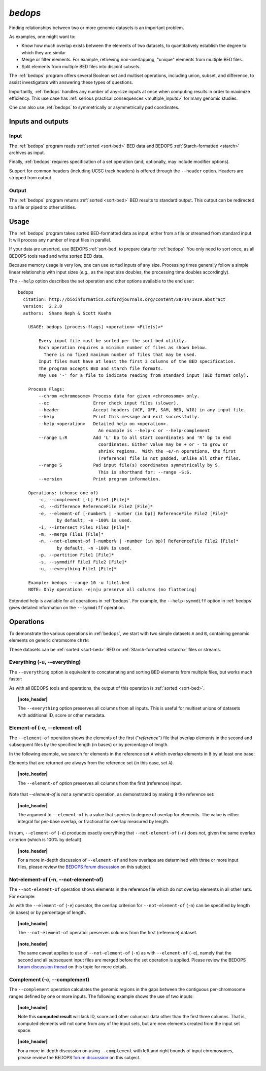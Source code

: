 .. _bedops:

`bedops`
========

Finding relationships between two or more genomic datasets is an important problem. 

As examples, one might want to:

* Know how much overlap exists between the elements of two datasets, to quantitatively establish the degree to which they are similar
* Merge or filter elements. For example, retrieving non-overlapping, "unique" elements from multiple BED files.
* Split elements from multiple BED files into disjoint subsets.

The :ref:`bedops` program offers several Boolean set and multiset operations, including union, subset, and difference, to assist investigators with answering these types of questions. 

Importantly, :ref:`bedops` handles any number of any-size inputs at once when computing results in order to maximize efficiency. This use case has :ref:`serious practical consequences <multiple_inputs>` for many genomic studies.

One can also use :ref:`bedops` to symmetrically or asymmetrically pad coordinates.

==================
Inputs and outputs
==================

-----
Input
-----

The :ref:`bedops` program reads :ref:`sorted <sort-bed>` BED data and BEDOPS :ref:`Starch-formatted <starch>` archives as input.

Finally, :ref:`bedops` requires specification of a set operation (and, optionally, may include modifier options).

Support for common headers (including UCSC track headers) is offered through the ``--header`` option. Headers are stripped from output.

------
Output
------

The :ref:`bedops` program returns :ref:`sorted <sort-bed>` BED results to standard output. This output can be redirected to a file or piped to other utilities.

=====
Usage
=====

The :ref:`bedops` program takes sorted BED-formatted data as input, either from a file or streamed from standard input. It will process any number of input files in parallel.

If your data are unsorted, use BEDOPS :ref:`sort-bed` to prepare data for :ref:`bedops`. You only need to sort once, as all BEDOPS tools read and write sorted BED data.

Because memory usage is very low, one can use sorted inputs of any size. Processing times generally follow a simple linear relationship with input sizes (*e.g.*, as the input size doubles, the processing time doubles accordingly).

The ``--help`` option describes the set operation and other options available to the end user: 

::

  bedops
    citation: http://bioinformatics.oxfordjournals.org/content/28/14/1919.abstract
    version:  2.2.0
    authors:  Shane Neph & Scott Kuehn

      USAGE: bedops [process-flags] <operation> <File(s)>*

          Every input file must be sorted per the sort-bed utility.
          Each operation requires a minimum number of files as shown below.
            There is no fixed maximum number of files that may be used.
          Input files must have at least the first 3 columns of the BED specification.
          The program accepts BED and starch file formats.
          May use '-' for a file to indicate reading from standard input (BED format only).

      Process Flags:
          --chrom <chromosome> Process data for given <chromosome> only.
          --ec                 Error check input files (slower).
          --header             Accept headers (VCF, GFF, SAM, BED, WIG) in any input file.
          --help               Print this message and exit successfully.
          --help-<operation>   Detailed help on <operation>.
                                 An example is --help-c or --help-complement
          --range L:R          Add 'L' bp to all start coordinates and 'R' bp to end
                                 coordinates. Either value may be + or - to grow or
                                 shrink regions.  With the -e/-n operations, the first
                                 (reference) file is not padded, unlike all other files.
          --range S            Pad input file(s) coordinates symmetrically by S.
                                 This is shorthand for: --range -S:S.
          --version            Print program information.

      Operations: (choose one of)
          -c, --complement [-L] File1 [File]*
          -d, --difference ReferenceFile File2 [File]*
          -e, --element-of [-number% | -number (in bp)] ReferenceFile File2 [File]*
                 by default, -e -100% is used.
          -i, --intersect File1 File2 [File]*
          -m, --merge File1 [File]*
          -n, --not-element-of [-number% | -number (in bp)] ReferenceFile File2 [File]*
                 by default, -n -100% is used.
          -p, --partition File1 [File]*
          -s, --symmdiff File1 File2 [File]*
          -u, --everything File1 [File]*

      Example: bedops --range 10 -u file1.bed
      NOTE: Only operations -e|n|u preserve all columns (no flattening)

Extended help is available for all operations in :ref:`bedops`. For example, the ``--help-symmdiff`` option in :ref:`bedops` gives detailed information on the ``--symmdiff`` operation.

==========
Operations
==========

To demonstrate the various operations in :ref:`bedops`, we start with two simple datasets ``A`` and ``B``, containing genomic elements on generic chromsome ``chrN``:

.. image:: ../../../assets/reference/set-operations/reference_setops_bedops_inputs.png

These datasets can be :ref:`sorted <sort-bed>` BED or :ref:`Starch-formatted <starch>` files or streams.

-----------------------------
Everything (-u, --everything)
-----------------------------

The ``--everything`` option is equivalent to concatenating and sorting BED elements from multiple files, but works much faster:

.. image:: ../../../assets/reference/set-operations/reference_setops_bedops_everything.png

As with all BEDOPS tools and operations, the output of this operation is :ref:`sorted <sort-bed>`.

.. topic:: |note_header|

   The ``--everything`` option preserves all columns from all inputs. This is useful for multiset unions of datasets with additional ID, score or other metadata.

-----------------------------
Element-of (-e, --element-of)
-----------------------------

The ``--element-of`` operation shows the elements of the first ("*reference*") file that overlap elements in the second and subsequent files by the specified length (in bases) or by percentage of length.

In the following example, we search for elements in the reference set ``A`` which overlap elements in ``B`` by at least one base:

.. image:: ../../../assets/reference/set-operations/reference_setops_bedops_elementof_ab.png

Elements that are returned are always from the reference set (in this case, set ``A``).

.. topic:: |note_header|

   The ``--element-of`` option preserves all columns from the first (reference) input.

Note that `--element-of` is *not* a symmetric operation, as demonstrated by making ``B`` the reference set:

.. image:: ../../../assets/reference/set-operations/reference_setops_bedops_elementof_ba.png

.. topic:: |note_header|

   The argument to ``--element-of`` is a value that species to degree of overlap for elements. The value is either integral for per-base overlap,  or fractional for overlap measured by length.

In sum, ``--element-of`` (``-e``) produces exactly everything that ``--not-element-of`` (``-n``) does not, given the same overlap criterion (which is 100% by default).

.. topic:: |note_header|

   For a more in-depth discussion of ``--element-of`` and how overlaps are determined with three or more input files, please review the `BEDOPS forum discussion <http://bedops.uwencode.org/forum/index.php?topic=20.0>`_ on this subject.

-------------------------------------
Not-element-of (-n, --not-element-of)
-------------------------------------

The ``--not-element-of`` operation shows elements in the reference file which do not overlap elements in all other sets. For example:

.. image:: ../../../assets/reference/set-operations/reference_setops_bedops_notelementof_ab.png

As with the ``--element-of`` (``-e``) operator, the overlap criterion for ``--not-element-of`` (``-n``) can be specified by length (in bases) or by percentage of length.

.. topic:: |note_header|

   The ``--not-element-of`` operatior preserves columns from the first (reference) dataset.

.. topic:: |note_header|

   The same caveat applies to use of ``--not-element-of`` (``-n``) as with ``--element-of`` (``-e``), namely that the second and all subsequent input files are merged before the set operation is applied. Please review the BEDOPS `forum discussion thread <http://bedops.uwencode.org/forum/index.php?topic=20.0>`_ on this topic for more details.

-----------------------------
Complement (-c, --complement)
-----------------------------

The ``--complement`` operation calculates the genomic regions in the gaps between the contiguous per-chromosome ranges defined by one or more inputs. The following example shows the use of two inputs:

.. image:: ../../../assets/reference/set-operations/reference_setops_bedops_complement_ab.png

.. topic:: |note_header|

   Note this **computed result** will lack ID, score and other columnar data other than the first three columns. That is, computed elements will not come from any of the input sets, but are new elements created from the input set space.

.. topic:: |note_header|

   For a more in-depth discussion on using ``--complement`` with left and right bounds of input chromosomes, please review the BEDOPS `forum discussion <http://bedops.uwencode.org/forum/index.php?topic=19.0>`_ on this subject.



.. |note_header| raw:: html

   <span style="color:#a60489;">Note</span>

.. |--| unicode:: U+2013   .. en dash
.. |---| unicode:: U+2014  .. em dash, trimming surrounding whitespace
   :trim:
